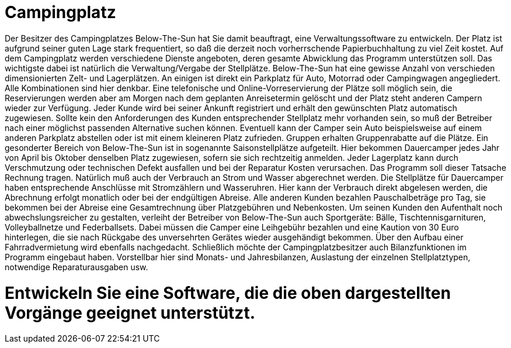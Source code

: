 = Campingplatz

Der Besitzer des Campingplatzes Below-The-Sun hat Sie damit beauftragt, eine Verwaltungssoftware zu entwickeln. Der Platz ist aufgrund seiner guten Lage stark frequentiert, so daß die derzeit noch vorherrschende Papierbuchhaltung zu viel Zeit kostet. Auf dem Campingplatz werden verschiedene Dienste angeboten, deren gesamte Abwicklung das Programm unterstützen soll.
Das wichtigste dabei ist natürlich die Verwaltung/Vergabe der Stellplätze. Below-The-Sun hat eine gewisse Anzahl von verschieden dimensionierten Zelt- und Lagerplätzen. An einigen ist direkt ein Parkplatz für Auto, Motorrad oder Campingwagen angegliedert. Alle Kombinationen sind hier denkbar. Eine telefonische und Online-Vorreservierung der Plätze soll möglich sein, die Reservierungen werden aber am Morgen nach dem geplanten Anreisetermin gelöscht und der Platz steht anderen Campern wieder zur Verfügung. Jeder Kunde wird bei seiner Ankunft registriert und erhält den gewünschten Platz automatisch zugewiesen. Sollte kein den Anforderungen des Kunden entsprechender Stellplatz mehr vorhanden sein, so muß der Betreiber nach einer möglichst passenden Alternative suchen können. Eventuell kann der Camper sein Auto beispielsweise auf einem anderen Parkplatz abstellen oder ist mit einem kleineren Platz zufrieden. Gruppen erhalten Gruppenrabatte auf die Plätze. Ein gesonderter Bereich von Below-The-Sun ist in sogenannte Saisonstellplätze aufgeteilt. Hier bekommen Dauercamper jedes Jahr von April bis Oktober denselben Platz zugewiesen, sofern sie sich rechtzeitig anmelden. Jeder Lagerplatz kann durch Verschmutzung oder technischen Defekt ausfallen und bei der Reparatur Kosten verursachen. Das Programm soll dieser Tatsache Rechnung tragen.
Natürlich muß auch der Verbrauch an Strom und Wasser abgerechnet werden. Die Stellplätze für Dauercamper haben entsprechende Anschlüsse mit Stromzählern und Wasseruhren. Hier kann der Verbrauch direkt abgelesen werden, die Abrechnung erfolgt monatlich oder bei der endgültigen Abreise. Alle anderen Kunden bezahlen Pauschalbeträge pro Tag, sie bekommen bei der Abreise eine Gesamtrechnung über Platzgebühren und Nebenkosten.
Um seinen Kunden den Aufenthalt noch abwechslungsreicher zu gestalten, verleiht der Betreiber von Below-The-Sun auch Sportgeräte: Bälle, Tischtennisgarnituren, Volleyballnetze und Federballsets. Dabei müssen die Camper eine Leihgebühr bezahlen und eine Kaution von 30 Euro hinterlegen, die sie nach Rückgabe des unversehrten Gerätes wieder ausgehändigt bekommen. Über den Aufbau einer Fahrradvermietung wird ebenfalls nachgedacht.
Schließlich möchte der Campingplatzbesitzer auch Bilanzfunktionen im Programm eingebaut haben. Vorstellbar hier sind Monats- und Jahresbilanzen, Auslastung der einzelnen Stellplatztypen, notwendige Reparaturausgaben usw.

= Entwickeln Sie eine Software, die die oben dargestellten Vorgänge geeignet unterstützt.